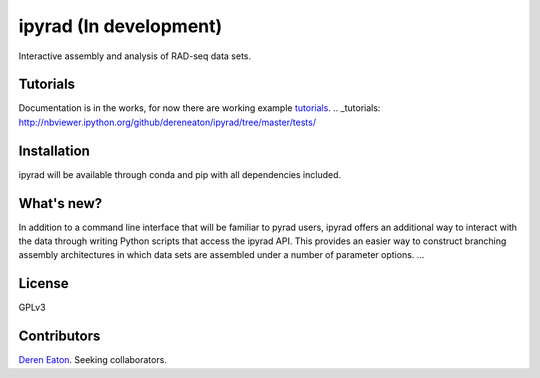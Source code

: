 ipyrad (In development)
=======================

Interactive assembly and analysis of RAD-seq data sets.

Tutorials
---------

Documentation is in the works, for now there are working example tutorials_.
.. _tutorials: http://nbviewer.ipython.org/github/dereneaton/ipyrad/tree/master/tests/


Installation
------------
ipyrad will be available through conda and pip with all dependencies included.


What's new?
-----------

In addition to a command line interface that will be familiar to pyrad users, ipyrad offers an additional way to interact with the data through writing Python scripts that access the ipyrad API. This provides an easier way to construct branching assembly architectures in which data sets are assembled under a number of parameter options. ...


License
-------
GPLv3


Contributors
------------
`Deren Eaton <deren.eaton@yale.edu>`_.  
Seeking collaborators. 




